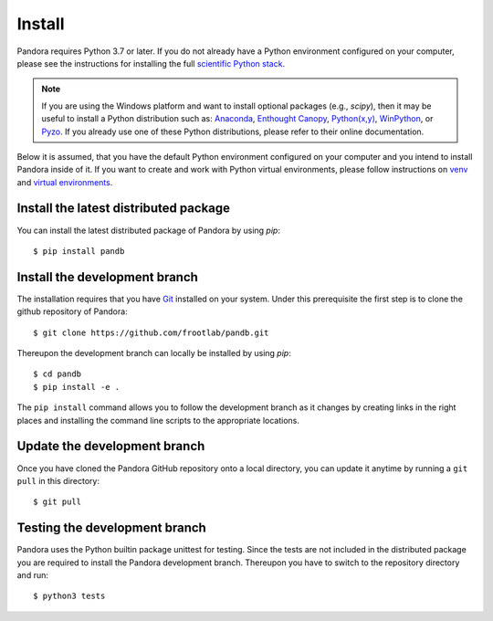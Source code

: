 Install
=======

Pandora requires Python 3.7 or later. If you do not already have a Python
environment configured on your computer, please see the instructions for
installing the full `scientific Python stack <https://scipy.org/install.html>`_.

.. note::
   If you are using the Windows platform and want to install optional packages
   (e.g., `scipy`), then it may be useful to install a Python distribution such
   as:
   `Anaconda <https://www.anaconda.com/download/>`_,
   `Enthought Canopy <https://www.enthought.com/product/canopy>`_,
   `Python(x,y) <http://python-xy.github.io/>`_,
   `WinPython <https://winpython.github.io/>`_, or
   `Pyzo <http://www.pyzo.org/>`_.
   If you already use one of these Python distributions, please refer to their
   online documentation.

Below it is assumed, that you have the default Python environment configured on
your computer and you intend to install Pandora inside of it.  If you want
to create and work with Python virtual environments, please follow instructions
on `venv <https://docs.python.org/3/library/venv.html>`_ and `virtual
environments <http://docs.python-guide.org/en/latest/dev/virtualenvs/>`_.

Install the latest distributed package
--------------------------------------

You can install the latest distributed package of Pandora by using `pip`::

    $ pip install pandb

Install the development branch
------------------------------

The installation requires that you have `Git <https://git-scm.com/>`_ installed
on your system. Under this prerequisite the first step is to clone the github
repository of Pandora::

    $ git clone https://github.com/frootlab/pandb.git

Thereupon the development branch can locally be installed by using `pip`::

    $ cd pandb
    $ pip install -e .

The ``pip install`` command allows you to follow the development branch as
it changes by creating links in the right places and installing the command
line scripts to the appropriate locations.

Update the development branch
-----------------------------

Once you have cloned the Pandora GitHub repository onto a local directory, you
can update it anytime by running a ``git pull`` in this directory::

    $ git pull

Testing the development branch
------------------------------

Pandora uses the Python builtin package unittest for testing. Since the tests
are not included in the distributed package you are required to install the
Pandora development branch. Thereupon you have to switch to the repository
directory and run::

    $ python3 tests
